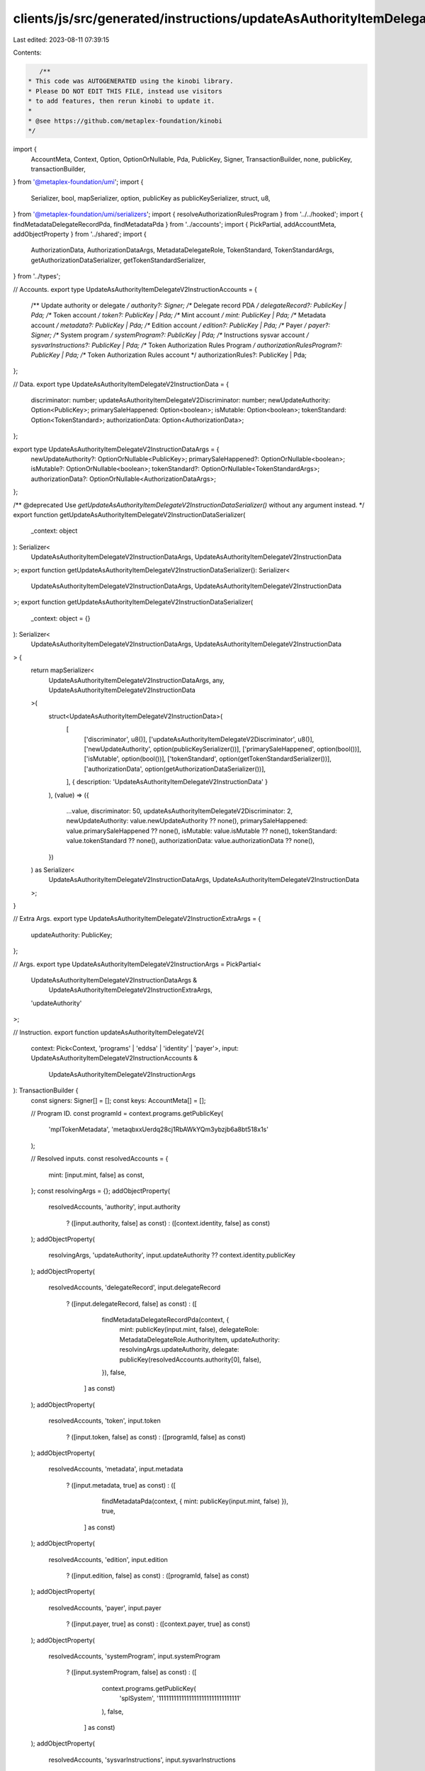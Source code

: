 clients/js/src/generated/instructions/updateAsAuthorityItemDelegateV2.ts
========================================================================

Last edited: 2023-08-11 07:39:15

Contents:

.. code-block:: ts

    /**
 * This code was AUTOGENERATED using the kinobi library.
 * Please DO NOT EDIT THIS FILE, instead use visitors
 * to add features, then rerun kinobi to update it.
 *
 * @see https://github.com/metaplex-foundation/kinobi
 */

import {
  AccountMeta,
  Context,
  Option,
  OptionOrNullable,
  Pda,
  PublicKey,
  Signer,
  TransactionBuilder,
  none,
  publicKey,
  transactionBuilder,
} from '@metaplex-foundation/umi';
import {
  Serializer,
  bool,
  mapSerializer,
  option,
  publicKey as publicKeySerializer,
  struct,
  u8,
} from '@metaplex-foundation/umi/serializers';
import { resolveAuthorizationRulesProgram } from '../../hooked';
import { findMetadataDelegateRecordPda, findMetadataPda } from '../accounts';
import { PickPartial, addAccountMeta, addObjectProperty } from '../shared';
import {
  AuthorizationData,
  AuthorizationDataArgs,
  MetadataDelegateRole,
  TokenStandard,
  TokenStandardArgs,
  getAuthorizationDataSerializer,
  getTokenStandardSerializer,
} from '../types';

// Accounts.
export type UpdateAsAuthorityItemDelegateV2InstructionAccounts = {
  /** Update authority or delegate */
  authority?: Signer;
  /** Delegate record PDA */
  delegateRecord?: PublicKey | Pda;
  /** Token account */
  token?: PublicKey | Pda;
  /** Mint account */
  mint: PublicKey | Pda;
  /** Metadata account */
  metadata?: PublicKey | Pda;
  /** Edition account */
  edition?: PublicKey | Pda;
  /** Payer */
  payer?: Signer;
  /** System program */
  systemProgram?: PublicKey | Pda;
  /** Instructions sysvar account */
  sysvarInstructions?: PublicKey | Pda;
  /** Token Authorization Rules Program */
  authorizationRulesProgram?: PublicKey | Pda;
  /** Token Authorization Rules account */
  authorizationRules?: PublicKey | Pda;
};

// Data.
export type UpdateAsAuthorityItemDelegateV2InstructionData = {
  discriminator: number;
  updateAsAuthorityItemDelegateV2Discriminator: number;
  newUpdateAuthority: Option<PublicKey>;
  primarySaleHappened: Option<boolean>;
  isMutable: Option<boolean>;
  tokenStandard: Option<TokenStandard>;
  authorizationData: Option<AuthorizationData>;
};

export type UpdateAsAuthorityItemDelegateV2InstructionDataArgs = {
  newUpdateAuthority?: OptionOrNullable<PublicKey>;
  primarySaleHappened?: OptionOrNullable<boolean>;
  isMutable?: OptionOrNullable<boolean>;
  tokenStandard?: OptionOrNullable<TokenStandardArgs>;
  authorizationData?: OptionOrNullable<AuthorizationDataArgs>;
};

/** @deprecated Use `getUpdateAsAuthorityItemDelegateV2InstructionDataSerializer()` without any argument instead. */
export function getUpdateAsAuthorityItemDelegateV2InstructionDataSerializer(
  _context: object
): Serializer<
  UpdateAsAuthorityItemDelegateV2InstructionDataArgs,
  UpdateAsAuthorityItemDelegateV2InstructionData
>;
export function getUpdateAsAuthorityItemDelegateV2InstructionDataSerializer(): Serializer<
  UpdateAsAuthorityItemDelegateV2InstructionDataArgs,
  UpdateAsAuthorityItemDelegateV2InstructionData
>;
export function getUpdateAsAuthorityItemDelegateV2InstructionDataSerializer(
  _context: object = {}
): Serializer<
  UpdateAsAuthorityItemDelegateV2InstructionDataArgs,
  UpdateAsAuthorityItemDelegateV2InstructionData
> {
  return mapSerializer<
    UpdateAsAuthorityItemDelegateV2InstructionDataArgs,
    any,
    UpdateAsAuthorityItemDelegateV2InstructionData
  >(
    struct<UpdateAsAuthorityItemDelegateV2InstructionData>(
      [
        ['discriminator', u8()],
        ['updateAsAuthorityItemDelegateV2Discriminator', u8()],
        ['newUpdateAuthority', option(publicKeySerializer())],
        ['primarySaleHappened', option(bool())],
        ['isMutable', option(bool())],
        ['tokenStandard', option(getTokenStandardSerializer())],
        ['authorizationData', option(getAuthorizationDataSerializer())],
      ],
      { description: 'UpdateAsAuthorityItemDelegateV2InstructionData' }
    ),
    (value) => ({
      ...value,
      discriminator: 50,
      updateAsAuthorityItemDelegateV2Discriminator: 2,
      newUpdateAuthority: value.newUpdateAuthority ?? none(),
      primarySaleHappened: value.primarySaleHappened ?? none(),
      isMutable: value.isMutable ?? none(),
      tokenStandard: value.tokenStandard ?? none(),
      authorizationData: value.authorizationData ?? none(),
    })
  ) as Serializer<
    UpdateAsAuthorityItemDelegateV2InstructionDataArgs,
    UpdateAsAuthorityItemDelegateV2InstructionData
  >;
}

// Extra Args.
export type UpdateAsAuthorityItemDelegateV2InstructionExtraArgs = {
  updateAuthority: PublicKey;
};

// Args.
export type UpdateAsAuthorityItemDelegateV2InstructionArgs = PickPartial<
  UpdateAsAuthorityItemDelegateV2InstructionDataArgs &
    UpdateAsAuthorityItemDelegateV2InstructionExtraArgs,
  'updateAuthority'
>;

// Instruction.
export function updateAsAuthorityItemDelegateV2(
  context: Pick<Context, 'programs' | 'eddsa' | 'identity' | 'payer'>,
  input: UpdateAsAuthorityItemDelegateV2InstructionAccounts &
    UpdateAsAuthorityItemDelegateV2InstructionArgs
): TransactionBuilder {
  const signers: Signer[] = [];
  const keys: AccountMeta[] = [];

  // Program ID.
  const programId = context.programs.getPublicKey(
    'mplTokenMetadata',
    'metaqbxxUerdq28cj1RbAWkYQm3ybzjb6a8bt518x1s'
  );

  // Resolved inputs.
  const resolvedAccounts = {
    mint: [input.mint, false] as const,
  };
  const resolvingArgs = {};
  addObjectProperty(
    resolvedAccounts,
    'authority',
    input.authority
      ? ([input.authority, false] as const)
      : ([context.identity, false] as const)
  );
  addObjectProperty(
    resolvingArgs,
    'updateAuthority',
    input.updateAuthority ?? context.identity.publicKey
  );
  addObjectProperty(
    resolvedAccounts,
    'delegateRecord',
    input.delegateRecord
      ? ([input.delegateRecord, false] as const)
      : ([
          findMetadataDelegateRecordPda(context, {
            mint: publicKey(input.mint, false),
            delegateRole: MetadataDelegateRole.AuthorityItem,
            updateAuthority: resolvingArgs.updateAuthority,
            delegate: publicKey(resolvedAccounts.authority[0], false),
          }),
          false,
        ] as const)
  );
  addObjectProperty(
    resolvedAccounts,
    'token',
    input.token
      ? ([input.token, false] as const)
      : ([programId, false] as const)
  );
  addObjectProperty(
    resolvedAccounts,
    'metadata',
    input.metadata
      ? ([input.metadata, true] as const)
      : ([
          findMetadataPda(context, { mint: publicKey(input.mint, false) }),
          true,
        ] as const)
  );
  addObjectProperty(
    resolvedAccounts,
    'edition',
    input.edition
      ? ([input.edition, false] as const)
      : ([programId, false] as const)
  );
  addObjectProperty(
    resolvedAccounts,
    'payer',
    input.payer
      ? ([input.payer, true] as const)
      : ([context.payer, true] as const)
  );
  addObjectProperty(
    resolvedAccounts,
    'systemProgram',
    input.systemProgram
      ? ([input.systemProgram, false] as const)
      : ([
          context.programs.getPublicKey(
            'splSystem',
            '11111111111111111111111111111111'
          ),
          false,
        ] as const)
  );
  addObjectProperty(
    resolvedAccounts,
    'sysvarInstructions',
    input.sysvarInstructions
      ? ([input.sysvarInstructions, false] as const)
      : ([
          publicKey('Sysvar1nstructions1111111111111111111111111'),
          false,
        ] as const)
  );
  addObjectProperty(
    resolvedAccounts,
    'authorizationRules',
    input.authorizationRules
      ? ([input.authorizationRules, false] as const)
      : ([programId, false] as const)
  );
  addObjectProperty(
    resolvedAccounts,
    'authorizationRulesProgram',
    input.authorizationRulesProgram
      ? ([input.authorizationRulesProgram, false] as const)
      : resolveAuthorizationRulesProgram(
          context,
          { ...input, ...resolvedAccounts },
          { ...input, ...resolvingArgs },
          programId,
          false
        )
  );
  const resolvedArgs = { ...input, ...resolvingArgs };

  addAccountMeta(keys, signers, resolvedAccounts.authority, false);
  addAccountMeta(keys, signers, resolvedAccounts.delegateRecord, false);
  addAccountMeta(keys, signers, resolvedAccounts.token, false);
  addAccountMeta(keys, signers, resolvedAccounts.mint, false);
  addAccountMeta(keys, signers, resolvedAccounts.metadata, false);
  addAccountMeta(keys, signers, resolvedAccounts.edition, false);
  addAccountMeta(keys, signers, resolvedAccounts.payer, false);
  addAccountMeta(keys, signers, resolvedAccounts.systemProgram, false);
  addAccountMeta(keys, signers, resolvedAccounts.sysvarInstructions, false);
  addAccountMeta(
    keys,
    signers,
    resolvedAccounts.authorizationRulesProgram,
    false
  );
  addAccountMeta(keys, signers, resolvedAccounts.authorizationRules, false);

  // Data.
  const data =
    getUpdateAsAuthorityItemDelegateV2InstructionDataSerializer().serialize(
      resolvedArgs
    );

  // Bytes Created On Chain.
  const bytesCreatedOnChain = 0;

  return transactionBuilder([
    { instruction: { keys, programId, data }, signers, bytesCreatedOnChain },
  ]);
}


